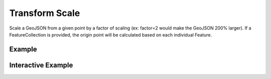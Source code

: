 Transform Scale
===============
Scale a GeoJSON from a given point by a factor of scaling (ex: factor=2 would make the GeoJSON 200% larger). If a FeatureCollection is provided, the origin point will be calculated based on each individual Feature.

Example
-------

.. jupyter-execute::

    import json
    from turfpy.transformation import transform_scale
    from geojson import Polygon, Feature
    f = Feature(geometry=Polygon([[[0,29],[3.5,29],[2.5,32],[0,29]]]))
    ts = transform_scale(f, 3, origin=[0, 29])
    print(json.dumps(ts, indent=2, sort_keys=True))




Interactive Example
-------------------

.. jupyter-execute::

    from ipyleaflet import Map, GeoJSON, LayersControl

    original = GeoJSON(name='Original', data=f)

    rotated = GeoJSON(name='Scaled', data=transform_scale(f, 3, origin=[0, 29]), style={'color': 'red'})

    m = Map(center=[33.52608402076209, 7.55413055419922], zoom=5)

    m.add_layer(original)
    m.add_layer(rotated)

    control = LayersControl(position='topright')
    m.add_control(control)
    m